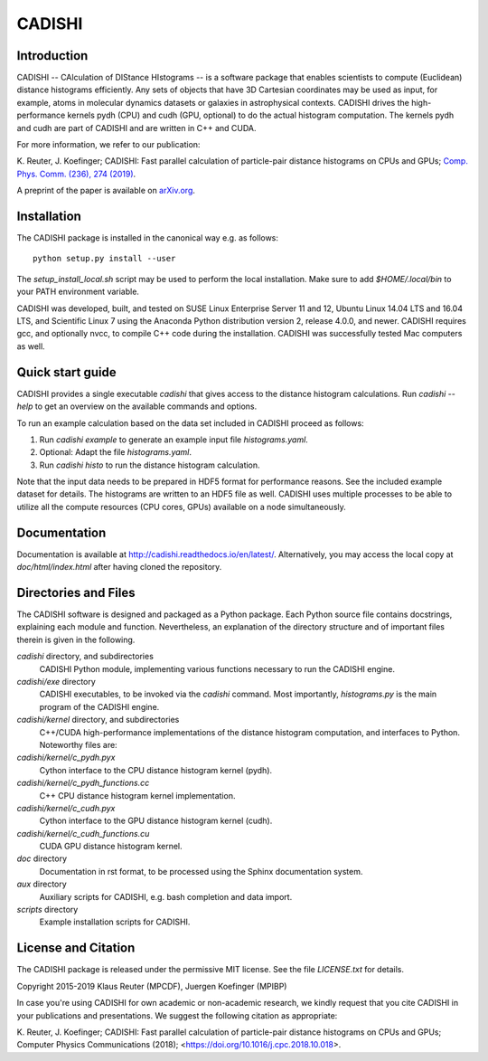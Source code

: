 CADISHI
=======

.. image:: doc/img/cadishi.png
   :align: center

Introduction
------------

CADISHI -- CAlculation of DIStance HIstograms -- is a software package that
enables scientists to compute (Euclidean) distance histograms efficiently. Any
sets of objects that have 3D Cartesian coordinates may be used as input, for
example, atoms in molecular dynamics datasets or galaxies in astrophysical
contexts. CADISHI drives the high-performance kernels pydh (CPU) and cudh (GPU,
optional) to do the actual histogram computation. The kernels pydh and cudh are
part of CADISHI and are written in C++ and CUDA.

For more information, we refer to our publication:

K. Reuter, J. Koefinger; CADISHI: Fast parallel calculation of particle-pair
distance histograms on CPUs and GPUs;
`Comp. Phys. Comm. (236), 274 (2019) <https://doi.org/10.1016/j.cpc.2018.10.018>`_.

A preprint of the paper is available on
`arXiv.org <https://arxiv.org/abs/1808.01478>`_.


Installation
------------

The CADISHI package is installed in the canonical way e.g. as follows::

   python setup.py install --user

The `setup_install_local.sh` script may be used to perform the local
installation.  Make sure to add `$HOME/.local/bin` to your PATH environment
variable.

CADISHI was developed, built, and tested on SUSE Linux Enterprise Server 11 and
12, Ubuntu Linux 14.04 LTS and 16.04 LTS, and Scientific Linux 7 using the
Anaconda Python distribution version 2, release 4.0.0, and newer. CADISHI
requires gcc, and optionally nvcc, to compile C++ code during the installation.
CADISHI was successfully tested Mac computers as well.


Quick start guide
-----------------

CADISHI provides a single executable `cadishi` that gives access to the distance
histogram calculations.  Run `cadishi --help` to get an overview on the
available commands and options.

To run an example calculation based on the data set included in CADISHI proceed
as follows::

1. Run `cadishi example` to generate an example input file `histograms.yaml`.
2. Optional: Adapt the file `histograms.yaml`.
3. Run `cadishi histo` to run the distance histogram calculation.

Note that the input data needs to be prepared in HDF5 format for performance
reasons. See the included example dataset for details. The histograms are written
to an HDF5 file as well.  CADISHI uses multiple processes to be able to utilize
all the compute resources (CPU cores, GPUs) available on a node simultaneously.


Documentation
-------------

Documentation is available at `http://cadishi.readthedocs.io/en/latest/
<http://cadishi.readthedocs.io/en/latest/>`_.
Alternatively, you may access the local copy at `doc/html/index.html` after having
cloned the repository.


Directories and Files
---------------------

The CADISHI software is designed and packaged as a Python package.  Each Python
source file contains docstrings, explaining each module and function.
Nevertheless, an explanation of the directory structure and of important files
therein is given in the following.

`cadishi` directory, and subdirectories
  CADISHI Python module, implementing various functions necessary to run the
  CADISHI engine.

`cadishi/exe` directory
  CADISHI executables, to be invoked via the `cadishi` command.  Most
  importantly, `histograms.py` is the main program of the CADISHI engine.

`cadishi/kernel` directory, and subdirectories
  C++/CUDA high-performance implementations of the distance histogram
  computation, and interfaces to Python.  Noteworthy files are:

`cadishi/kernel/c_pydh.pyx`
  Cython interface to the CPU distance histogram kernel (pydh).

`cadishi/kernel/c_pydh_functions.cc`
  C++ CPU distance histogram kernel implementation.

`cadishi/kernel/c_cudh.pyx`
  Cython interface to the GPU distance histogram kernel (cudh).

`cadishi/kernel/c_cudh_functions.cu`
  CUDA GPU distance histogram kernel.

`doc` directory
  Documentation in rst format, to be processed using the Sphinx documentation
  system.

`aux` directory
  Auxiliary scripts for CADISHI, e.g. bash completion and data import.

`scripts` directory
  Example installation scripts for CADISHI.


License and Citation
--------------------

The CADISHI package is released under the permissive MIT license.  See the file
`LICENSE.txt` for details.

Copyright 2015-2019  Klaus Reuter (MPCDF), Juergen Koefinger (MPIBP)

In case you're using CADISHI for own academic or non-academic research, we
kindly request that you cite CADISHI in your publications and presentations. We
suggest the following citation as appropriate:

K. Reuter, J. Koefinger; CADISHI: Fast parallel calculation of particle-pair
distance histograms on CPUs and GPUs; Computer Physics Communications (2018);
<https://doi.org/10.1016/j.cpc.2018.10.018>.
